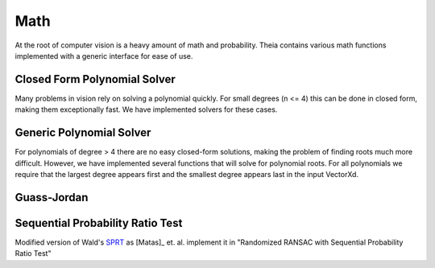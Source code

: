.. highlight:: c++

.. default-domain:: cpp

.. _documentation-math:

====
Math
====

At the root of computer vision is a heavy amount of math and probability. Theia contains various math functions implemented with a generic interface for ease of use.

.. _section-closed_form_poly:

Closed Form Polynomial Solver
=============================

Many problems in vision rely on solving a polynomial quickly. For small degrees
(n <= 4) this can be done in closed form, making them exceptionally fast. We
have implemented solvers for these cases.

.. function:: int SolveQuadraticReals(double a, double b, double c, double* roots)

.. function:: int SolveQuadratic(double a, double b, double c, std::complex<double>* roots)

  Provides solutions to the equation :math:`a*x^2 + b*x + c = 0`

.. function::  int SolveCubicReals(double a, double b, double c, double d, double* roots)

.. function::  int SolveCubic(double a, double b, double c, double d, std::complex<double>* roots)

   Provides solutions to the equation :math:`a*x^3 + b*x^2 + c*x + d = 0` using `Cardano's <http://en.wikipedia.org/wiki/Cubic_function#Cardano.27s_method>`_ method.


.. function::  int SolveQuarticReals(double a, double b, double c, double d, double e, double* roots)

.. function::  int SolveQuartic(double a, double b, double c, double d, double e, std::complex<double>* roots)

  Provides solutions to the equation :math:`a*x^4 + b*x^3 + c*x^2 + d*x + e = 0` using `Ferrari's method <http://en.wikipedia.org/wiki/Quartic_function#Ferrari.27s_solution>`_ to reduce to problem to a depressed cubic.


.. _section-generic_poly:

Generic Polynomial Solver
=========================

For polynomials of degree > 4 there are no easy closed-form solutions, making
the problem of finding roots much more difficult. However, we have implemented
several functions that will solve for polynomial roots. For all polynomials we
require that the largest degree appears first and the smallest degree appears
last in the input VectorXd.

.. function:: bool FindPolynomialRoots(const Eigen::VectorXd& polynomial, Eigen::VectorXd* real, Eigen::VectorXd* imaginary)

  Roots are computed using the Companion Matrix with balancing to help improve
  the condition of the matrix system we solve. This is a reliable, stable method
  for computing roots but is most often the slowest method.

.. function:: bool FindRealPolynomialRoots(const Eigen::VectorXd& polynomial, Eigen::VectorXd* real)

  Using the Companion Matrix method above, we return only the real roots of the polynomial.


.. function:: bool FindRealPolynomialRootsSturm(const Eigen::VectorXd& coeffs, Eigen::VectorXd* real_roots)

  Real roots are bracketed within a boundary by analyzing Sturm sequences. Once
  a root has been isolated to a bound, an iterative solver is used to determine
  the actual root.

.. function:: double FindRealRootIterative(const Eigen::VectorXd& polynomial, const double x0, const double epsilon, const int max_iter)

  Finds a single polynomials root iteratively based on the starting position :math:`x_0` and
  guaranteed precision of epsilon.

.. _section-gauss_jordan:

Guass-Jordan
============

.. function:: void GaussJordan(Eigen::MatrixBase<Derived>* input, int max_rows = 99999)

  Perform traditional Gauss-Jordan elimination on an Eigen3 matrix. If
  ``max_rows`` is specified, it will on perform Gauss-Jordan on the first
  ``max_rows`` number of rows. This is useful for problems where your system is
  extremely overdetermined and you do not need all rows to be solved.


.. _section-sprt:

Sequential Probability Ratio Test
=================================

Modified version of Wald's `SPRT <http://en.wikipedia.org/wiki/Sequential_probability_ratio_test>`_ as [Matas]_ et. al. implement it in "Randomized
RANSAC with Sequential Probability Ratio Test"

.. function:: double CalculateSPRTDecisionThreshold(double sigma, double epsilon, double time_compute_model_ratio = 200.0, int num_models_verified = 1)

 ``sigma``: Probability of rejecting a good model (Bernoulli parameter).

 ``epsilon``: Inlier ratio.

 ``time_compute_model_ratio``: Computing the model parameters from a sample takes the same time as verification of time_compute_model_ratio data points. Matas et. al. use 200.

 ``num_model_verified``: Number of models that are verified per sample.

 ``Returns``:  The SPRT decision threshold based on the input parameters.


.. function:: bool SequentialProbabilityRatioTest(const std::vector<double>& residuals, double error_thresh, double sigma, double epsilon, double decision_threshold, int* num_tested_points, double* observed_inlier_ratio)

 Modified version of Wald's SPRT as [Matas]_ et. al. implement it in "Randomized
 RANSAC with Sequential Probability Ratio Test". See the paper for more
 details.

 ``residuals``: Error residuals to use for SPRT analysis.

 ``error_thresh``: Error threshold for determining when Datum fits the model.

 ``sigma``: Probability of rejecting a good model.

 ``epsilon``: Inlier ratio.

 ``decision_threshold``: The decision threshold at which to terminate.

 ``observed_inlier_ratio``: Output parameter of inlier ratio tested.
